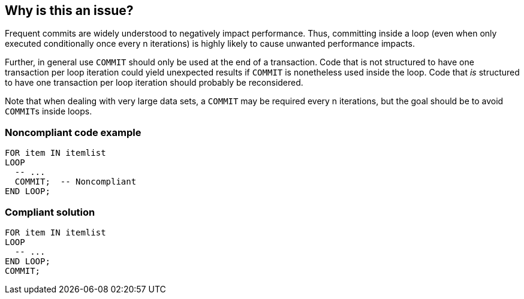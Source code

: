 == Why is this an issue?

Frequent commits are widely understood to negatively impact performance. Thus, committing inside a loop (even when only executed conditionally once every n iterations) is highly likely to cause unwanted performance impacts. 


Further, in general use ``++COMMIT++`` should only be used at the end of a transaction. Code that is not structured to have one transaction per loop iteration could yield unexpected results if ``++COMMIT++`` is nonetheless used inside the loop. Code that _is_ structured to have one transaction per loop iteration should probably be reconsidered.


Note that when dealing with very large data sets, a ``++COMMIT++`` may be required every n iterations, but the goal should be to avoid ``++COMMIT++``s inside loops.


=== Noncompliant code example

[source,text]
----
FOR item IN itemlist
LOOP
  -- ...   
  COMMIT;  -- Noncompliant
END LOOP;
----


=== Compliant solution

[source,text]
----
FOR item IN itemlist
LOOP
  -- ...   
END LOOP;
COMMIT;
----

